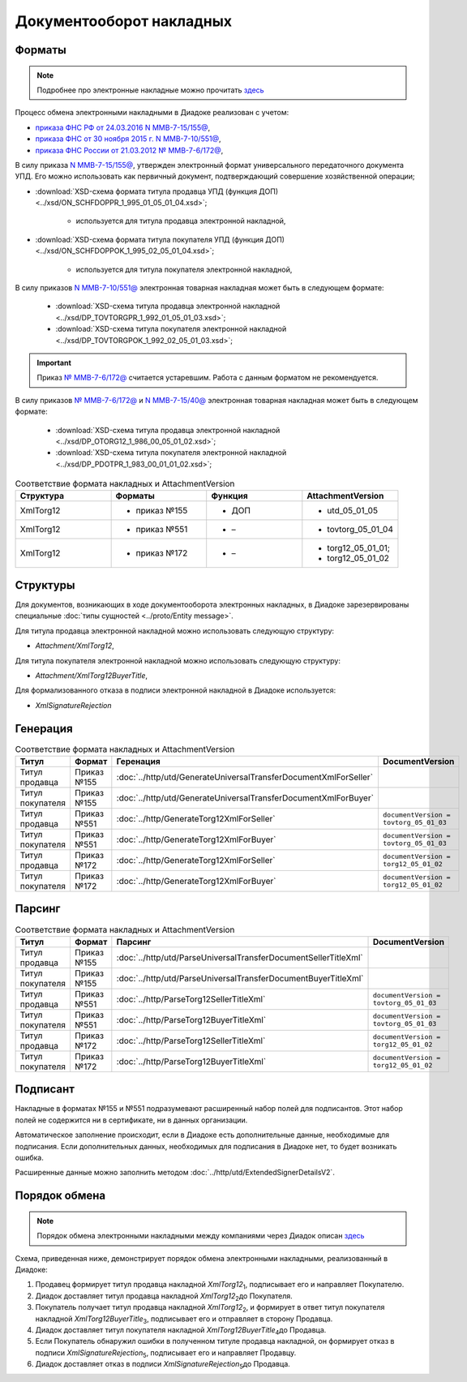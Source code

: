 Документооборот накладных
=========================

Форматы
-------

.. note::
    Подробнее про электронные накладные можно прочитать `здесь <https://www.diadoc.ru/docs/forms/first-documents/nakladnaya>`__

Процесс обмена электронными накладными в Диадоке реализован с учетом:

- `приказа ФНС РФ от 24.03.2016 N ММВ-7-15/155@ <https://www.diadoc.ru/docs/laws/mmb-7-15-155>`__,

- `приказа ФНС от 30 ноября 2015 г. N ММВ-7-10/551@ <https://www.diadoc.ru/docs/laws/mmb-7-10-551>`__,

- `приказа ФНС России от 21.03.2012 № ММВ-7-6/172@ <https://www.diadoc.ru/docs/laws/prikaz-MMB-7-6-172>`__,


В силу приказа `N ММВ-7-15/155@ <https://normativ.kontur.ru/document?moduleId=1&documentId=271958>`__, утвержден электронный формат универсального передаточного документа УПД. Его можно использовать как первичный документ, подтверждающий совершение хозяйственной операции;

-  :download:`XSD-схема формата титула продавца УПД (функция ДОП) <../xsd/ON_SCHFDOPPR_1_995_01_05_01_04.xsd>`;

    -  используется для титула продавца электронной накладной,

-  :download:`XSD-схема формата титула покупателя УПД (функция ДОП) <../xsd/ON_SCHFDOPPOK_1_995_02_05_01_04.xsd>`;

    -  используется для титула покупателя электронной накладной,

В силу приказов `N ММВ-7-10/551@ <https://normativ.kontur.ru/document?moduleId=1&documentId=265102&cwi=132>`__ электронная товарная накладная может быть в следующем формате:

  -  :download:`XSD-схема титула продавца электронной накладной <../xsd/DP_TOVTORGPR_1_992_01_05_01_03.xsd>`;

  -  :download:`XSD-схема титула покупателя электронной накладной <../xsd/DP_TOVTORGPOK_1_992_02_05_01_03.xsd>`;

.. important::
  Приказ `№ ММВ-7-6/172@ <https://normativ.kontur.ru/document?moduleId=1&documentId=261859>`__ считается устаревшим. Работа с данным форматом не рекомендуется.

В силу приказов `№ ММВ-7-6/172@ <https://normativ.kontur.ru/document?moduleId=1&documentId=261859>`__ и `N ММВ-7-15/40@ <https://normativ.kontur.ru/document?moduleId=1&documentId=248109>`__ электронная товарная накладная может быть в следующем формате:

  -  :download:`XSD-схема титула продавца электронной накладной <../xsd/DP_OTORG12_1_986_00_05_01_02.xsd>`;

  -  :download:`XSD-схема титула покупателя электронной накладной <../xsd/DP_PDOTPR_1_983_00_01_01_02.xsd>`;


.. csv-table:: Соответствие формата накладных и AttachmentVersion
   :header: "Структура", "Форматы", "Функция", "AttachmentVersion"
   :widths: 10, 10, 10, 10

   "XmlTorg12", "- приказ №155", "- ДОП", "- utd_05_01_05"
   "XmlTorg12", "- приказ №551", "- –", "- tovtorg_05_01_04"
   "XmlTorg12", "- приказ №172", "- –", "- torg12_05_01_01;
   - torg12_05_01_02"


Структуры
---------

Для документов, возникающих в ходе документооборота электронных накладных, в Диадоке зарезервированы специальные :doc:`типы сущностей <../proto/Entity message>`.

Для титула продавца электронной накладной можно использовать следующую структуру:

-  *Attachment/XmlTorg12*,

Для титула покупателя электронной накладной можно использовать следующую структуру:

-  *Attachment/XmlTorg12BuyerTitle*,

Для формализованного отказа в подписи электронной накладной в Диадоке используется:

-  *XmlSignatureRejection*

Генерация
---------

.. csv-table:: Соответствие формата накладных и AttachmentVersion
   :header: "Титул", "Формат", "Геренация", "DocumentVersion"
   :widths: 10, 10, 10, 10

   "Титул продавца", "Приказ №155", ":doc:`../http/utd/GenerateUniversalTransferDocumentXmlForSeller`"
   "Титул покупателя", "Приказ №155", ":doc:`../http/utd/GenerateUniversalTransferDocumentXmlForBuyer`"
   "Титул продавца", "Приказ №551", ":doc:`../http/GenerateTorg12XmlForSeller`", "``documentVersion = tovtorg_05_01_03``"
   "Титул покупателя", "Приказ №551", ":doc:`../http/GenerateTorg12XmlForBuyer`", "``documentVersion = tovtorg_05_01_03``"
   "Титул продавца", "Приказ №172", ":doc:`../http/GenerateTorg12XmlForSeller`", "``documentVersion = torg12_05_01_02``"
   "Титул покупателя", "Приказ №172", ":doc:`../http/GenerateTorg12XmlForBuyer`", "``documentVersion = torg12_05_01_02``"

Парсинг
-------

.. csv-table:: Соответствие формата накладных и AttachmentVersion
   :header: "Титул", "Формат", "Парсинг", "DocumentVersion"
   :widths: 10, 10, 10, 10

   "Титул продавца", "Приказ №155", ":doc:`../http/utd/ParseUniversalTransferDocumentSellerTitleXml`"
   "Титул покупателя", "Приказ №155", ":doc:`../http/utd/ParseUniversalTransferDocumentBuyerTitleXml`"
   "Титул продавца", "Приказ №551", ":doc:`../http/ParseTorg12SellerTitleXml`", "``documentVersion = tovtorg_05_01_03``"
   "Титул покупателя", "Приказ №551", ":doc:`../http/ParseTorg12BuyerTitleXml`", "``documentVersion = tovtorg_05_01_03``"
   "Титул продавца", "Приказ №172", ":doc:`../http/ParseTorg12SellerTitleXml`", "``documentVersion = torg12_05_01_02``"
   "Титул покупателя", "Приказ №172", ":doc:`../http/ParseTorg12BuyerTitleXml`", "``documentVersion = torg12_05_01_02``"

Подписант
---------

Накладные в форматах №155 и №551 подразумевают расширенный набор полей для подписантов. Этот набор полей не содержится ни в сертификате, ни в данных организации.

Автоматическое заполнение происходит, если в Диадоке есть дополнительные данные, необходимые для подписания. Если дополнительных данных, необходимых для подписания в Диадоке нет, то будет возникать ошибка.

Расширенные данные можно заполнить методом :doc:`../http/utd/ExtendedSignerDetailsV2`.

Порядок обмена
--------------

.. note::
    Порядок обмена электронными накладными между компаниями через Диадок описан `здесь <https://wiki.diadoc.ru/pages/viewpage.action?pageId=1147081>`__

Схема, приведенная ниже, демонстрирует порядок обмена электронными накладными, реализованный в Диадоке:

#.  Продавец формирует титул продавца накладной *XmlTorg12*\ :sub:`1`\, подписывает его и направляет Покупателю.

#.  Диадок доставляет титул продавца накладной *XmlTorg12*\ :sub:`2`\ до Покупателя.

#.  Покупатель получает титул продавца накладной *XmlTorg12*\ :sub:`2`\, и формирует в ответ титул покупателя накладной *XmlTorg12BuyerTitle*\ :sub:`3`\, подписывает его и отправляет в сторону Продавца.

#.  Диадок доставляет титул покупателя накладной *XmlTorg12BuyerTitle*\ :sub:`4`\ до Продавца.

#.  Если Покупатель обнаружил ошибки в полученном титуле продавца накладной, он формирует отказ в подписи *XmlSignatureRejection*\ :sub:`5`\, подписывает его и направляет Продавцу.

#.  Диадок доставляет отказ в подписи *XmlSignatureRejection*\ :sub:`5`\ до Продавца.


.. image:: ../_static/img/docflows/scheme-02-torg12-docflow.png
	:align: center
